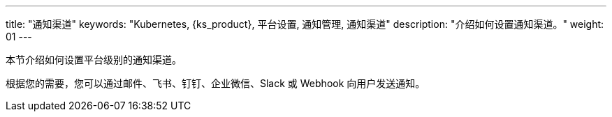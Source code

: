 ---
title: "通知渠道"
keywords: "Kubernetes, {ks_product}, 平台设置, 通知管理, 通知渠道"
description: "介绍如何设置通知渠道。"
weight: 01
---



本节介绍如何设置平台级别的通知渠道。

根据您的需要，您可以通过邮件、飞书、钉钉、企业微信、Slack 或 Webhook 向用户发送通知。
